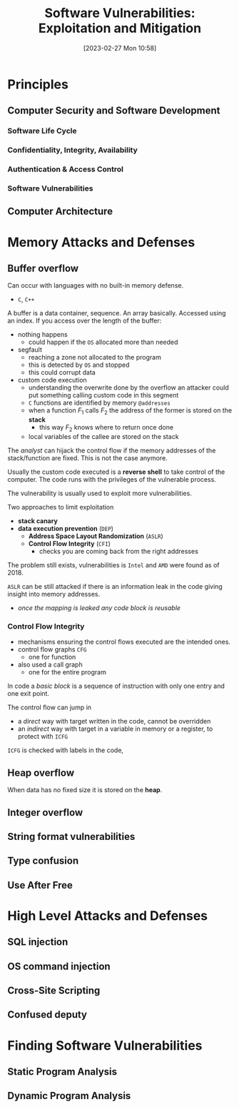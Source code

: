 :PROPERTIES:
:ID:       39ee669b-9493-49ea-a13f-276d16d401c6
:ROAM_ALIASES: SVEM
:END:
#+title: Software Vulnerabilities: Exploitation and Mitigation
#+date: [2023-02-27 Mon 10:58]
#+FILETAGS: erasmus university compsci
* Principles
** Computer Security and Software Development
*** Software Life Cycle
*** Confidentiality, Integrity, Availability
*** Authentication & Access Control
*** Software Vulnerabilities
** Computer Architecture
* Memory Attacks and Defenses
** Buffer overflow
Can occur with languages with no built-in memory defense.
- =C=, =C++=

A buffer is a data container, sequence. An array basically.
Accessed using an index.
If you access over the length of the buffer:
- nothing happens
  + could happen if the =OS= allocated more than needed
- segfault
  + reaching a zone not allocated to the program
  + this is detected by =OS= and stopped
  + this could corrupt data
- custom code execution
  + understanding the overwrite done by the overflow an attacker could put something calling custom code in this segment
  + =C= functions are identified by memory =@addresses=
  + when a function $F_{1}$ calls $F_{2}$  the address of the former is stored on the *stack*
    - this way $F_{2}$ knows where to return once done
  + local variables of the callee are stored on the stack

The /analyst/ can hijack the control flow if the memory addresses of the stack/function are fixed. This is not the case anymore.

Usually the custom code executed is a *reverse shell* to take control of the computer.
The code runs with the privileges of the vulnerable process.

The vulnerability is usually used to exploit more vulnerabilities.

Two approaches to limit exploitation
- *stack canary*
- *data execution prevention* (=DEP=)
  + *Address Space Layout Randomization* (=ASLR=)
  + *Control Flow Integrity* (=CFI=)
    - checks you are coming back from the right addresses

The problem still exists, vulnerabilities is =Intel= and =AMD= were found as of 2018.

=ASLR= can be still attacked if there is an information leak in the code giving insight into memory addresses.
- /once the mapping is leaked any code block is reusable/
*** Control Flow Integrity
- mechanisms ensuring the control flows executed are the intended ones.
- control flow graphs =CFG=
  + one for function
- also used a call graph
  + one for the entire program
In code a /basic block/ is a sequence of instruction with only one entry and one exit point.

The control flow can jump in
- a /direct/ way with target written in the code, cannot be overridden
- an /indirect/ way with target in a variable in memory or a register, to protect with =ICFG=

=ICFG= is checked with labels in the code,
** Heap overflow
When data has no fixed size it is stored on the *heap*.
** Integer overflow
** String format vulnerabilities
** Type confusion
** Use After Free
* High Level Attacks and Defenses
** SQL injection
** OS command injection
** Cross-Site Scripting
** Confused deputy
* Finding Software Vulnerabilities
** Static Program Analysis
** Dynamic Program Analysis
